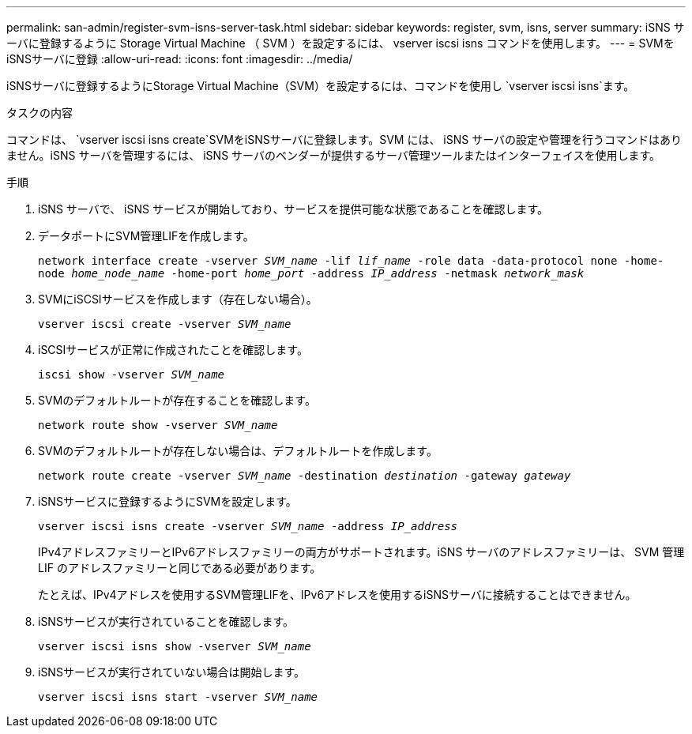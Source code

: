---
permalink: san-admin/register-svm-isns-server-task.html 
sidebar: sidebar 
keywords: register, svm, isns, server 
summary: iSNS サーバに登録するように Storage Virtual Machine （ SVM ）を設定するには、 vserver iscsi isns コマンドを使用します。 
---
= SVMをiSNSサーバに登録
:allow-uri-read: 
:icons: font
:imagesdir: ../media/


[role="lead"]
iSNSサーバに登録するようにStorage Virtual Machine（SVM）を設定するには、コマンドを使用し `vserver iscsi isns`ます。

.タスクの内容
コマンドは、 `vserver iscsi isns create`SVMをiSNSサーバに登録します。SVM には、 iSNS サーバの設定や管理を行うコマンドはありません。iSNS サーバを管理するには、 iSNS サーバのベンダーが提供するサーバ管理ツールまたはインターフェイスを使用します。

.手順
. iSNS サーバで、 iSNS サービスが開始しており、サービスを提供可能な状態であることを確認します。
. データポートにSVM管理LIFを作成します。
+
`network interface create -vserver _SVM_name_ -lif _lif_name_ -role data -data-protocol none -home-node _home_node_name_ -home-port _home_port_ -address _IP_address_ -netmask _network_mask_`

. SVMにiSCSIサービスを作成します（存在しない場合）。
+
`vserver iscsi create -vserver _SVM_name_`

. iSCSIサービスが正常に作成されたことを確認します。
+
`iscsi show -vserver _SVM_name_`

. SVMのデフォルトルートが存在することを確認します。
+
`network route show -vserver _SVM_name_`

. SVMのデフォルトルートが存在しない場合は、デフォルトルートを作成します。
+
`network route create -vserver _SVM_name_ -destination _destination_ -gateway _gateway_`

. iSNSサービスに登録するようにSVMを設定します。
+
`vserver iscsi isns create -vserver _SVM_name_ -address _IP_address_`

+
IPv4アドレスファミリーとIPv6アドレスファミリーの両方がサポートされます。iSNS サーバのアドレスファミリーは、 SVM 管理 LIF のアドレスファミリーと同じである必要があります。

+
たとえば、IPv4アドレスを使用するSVM管理LIFを、IPv6アドレスを使用するiSNSサーバに接続することはできません。

. iSNSサービスが実行されていることを確認します。
+
`vserver iscsi isns show -vserver _SVM_name_`

. iSNSサービスが実行されていない場合は開始します。
+
`vserver iscsi isns start -vserver _SVM_name_`


